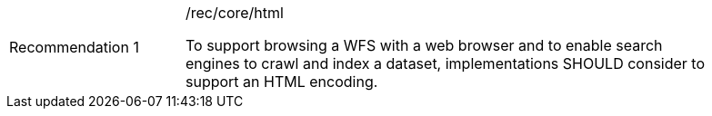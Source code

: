 [[rec_html]]
[width="90%",cols="2,6a"]
|===
|Recommendation {counter:rec-id} |/rec/core/html +

To support browsing a WFS with a web browser and to enable search engines to crawl
and index a dataset, implementations SHOULD consider to support an HTML encoding.
|===
